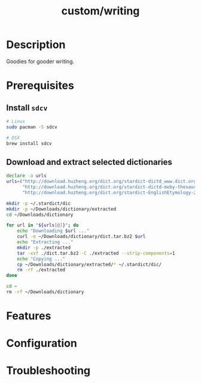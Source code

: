 #+TITLE:   custom/writing

* Description
Goodies for gooder writing.

* Prerequisites
** Install ~sdcv~

#+begin_src sh
# Linux
sudo pacman -S sdcv

# OSX
brew install sdcv
#+end_src

** Download and extract selected dictionaries
   #+begin_src sh :tangle ~/install-dictionaries :shebang "#!/usr/bin/env zsh" :tangle-mode (identity #o777)
     declare -a urls
     urls=("http://download.huzheng.org/dict.org/stardict-dictd_www.dict.org_gcide-2.4.2.tar.bz2"
           "http://download.huzheng.org/dict.org/stardict-dictd-moby-thesaurus-2.4.2.tar.bz2"
           "http://download.huzheng.org/dict.org/stardict-EnglishEtymology-2.4.2.tar.bz2")

     mkdir -p ~/.stardict/dic
     mkdir -p ~/Downloads/dictionary/extracted
     cd ~/Downloads/dictionary

     for url in "${urls[@]}"; do
         echo "Downloading $url ..."
         curl -o ~/Downloads/dictionary/dict.tar.bz2 $url
         echo "Extracting ..."
         mkdir -p ./extracted
         tar -xvf ./dict.tar.bz2 -C ./extracted --strip-components=1
         echo "Copying ..."
         cp ~/Downloads/dictionary/extracted/* ~/.stardict/dic/
         rm -rf ./extracted
     done

     cd ~
     rm -rf ~/Downloads/dictionary
   #+end_src
* Features
# An in-depth list of features, how to use them, and their dependencies.

* Configuration
# How to configure this module, including common problems and how to address them.

* Troubleshooting
# Common issues and their solution, or places to look for help.
